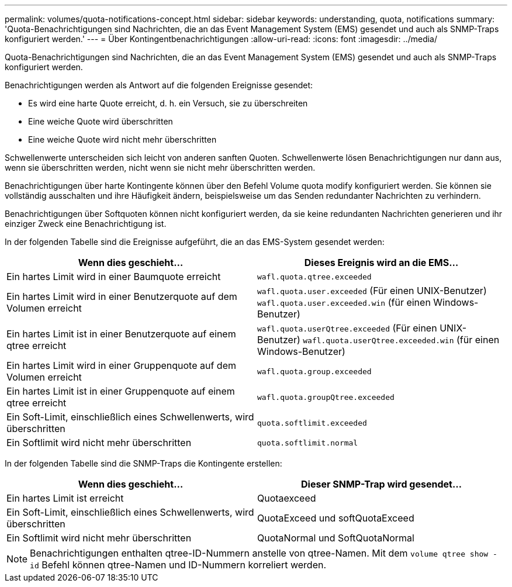 ---
permalink: volumes/quota-notifications-concept.html 
sidebar: sidebar 
keywords: understanding, quota, notifications 
summary: 'Quota-Benachrichtigungen sind Nachrichten, die an das Event Management System (EMS) gesendet und auch als SNMP-Traps konfiguriert werden.' 
---
= Über Kontingentbenachrichtigungen
:allow-uri-read: 
:icons: font
:imagesdir: ../media/


[role="lead"]
Quota-Benachrichtigungen sind Nachrichten, die an das Event Management System (EMS) gesendet und auch als SNMP-Traps konfiguriert werden.

Benachrichtigungen werden als Antwort auf die folgenden Ereignisse gesendet:

* Es wird eine harte Quote erreicht, d. h. ein Versuch, sie zu überschreiten
* Eine weiche Quote wird überschritten
* Eine weiche Quote wird nicht mehr überschritten


Schwellenwerte unterscheiden sich leicht von anderen sanften Quoten. Schwellenwerte lösen Benachrichtigungen nur dann aus, wenn sie überschritten werden, nicht wenn sie nicht mehr überschritten werden.

Benachrichtigungen über harte Kontingente können über den Befehl Volume quota modify konfiguriert werden. Sie können sie vollständig ausschalten und ihre Häufigkeit ändern, beispielsweise um das Senden redundanter Nachrichten zu verhindern.

Benachrichtigungen über Softquoten können nicht konfiguriert werden, da sie keine redundanten Nachrichten generieren und ihr einziger Zweck eine Benachrichtigung ist.

In der folgenden Tabelle sind die Ereignisse aufgeführt, die an das EMS-System gesendet werden:

[cols="2*"]
|===
| Wenn dies geschieht... | Dieses Ereignis wird an die EMS... 


 a| 
Ein hartes Limit wird in einer Baumquote erreicht
 a| 
`wafl.quota.qtree.exceeded`



 a| 
Ein hartes Limit wird in einer Benutzerquote auf dem Volumen erreicht
 a| 
`wafl.quota.user.exceeded` (Für einen UNIX-Benutzer)
`wafl.quota.user.exceeded.win` (für einen Windows-Benutzer)



 a| 
Ein hartes Limit ist in einer Benutzerquote auf einem qtree erreicht
 a| 
`wafl.quota.userQtree.exceeded` (Für einen UNIX-Benutzer)
`wafl.quota.userQtree.exceeded.win` (für einen Windows-Benutzer)



 a| 
Ein hartes Limit wird in einer Gruppenquote auf dem Volumen erreicht
 a| 
`wafl.quota.group.exceeded`



 a| 
Ein hartes Limit ist in einer Gruppenquote auf einem qtree erreicht
 a| 
`wafl.quota.groupQtree.exceeded`



 a| 
Ein Soft-Limit, einschließlich eines Schwellenwerts, wird überschritten
 a| 
`quota.softlimit.exceeded`



 a| 
Ein Softlimit wird nicht mehr überschritten
 a| 
`quota.softlimit.normal`

|===
In der folgenden Tabelle sind die SNMP-Traps die Kontingente erstellen:

[cols="2*"]
|===
| Wenn dies geschieht... | Dieser SNMP-Trap wird gesendet... 


 a| 
Ein hartes Limit ist erreicht
 a| 
Quotaexceed



 a| 
Ein Soft-Limit, einschließlich eines Schwellenwerts, wird überschritten
 a| 
QuotaExceed und softQuotaExceed



 a| 
Ein Softlimit wird nicht mehr überschritten
 a| 
QuotaNormal und SoftQuotaNormal

|===
[NOTE]
====
Benachrichtigungen enthalten qtree-ID-Nummern anstelle von qtree-Namen. Mit dem `volume qtree show -id` Befehl können qtree-Namen und ID-Nummern korreliert werden.

====